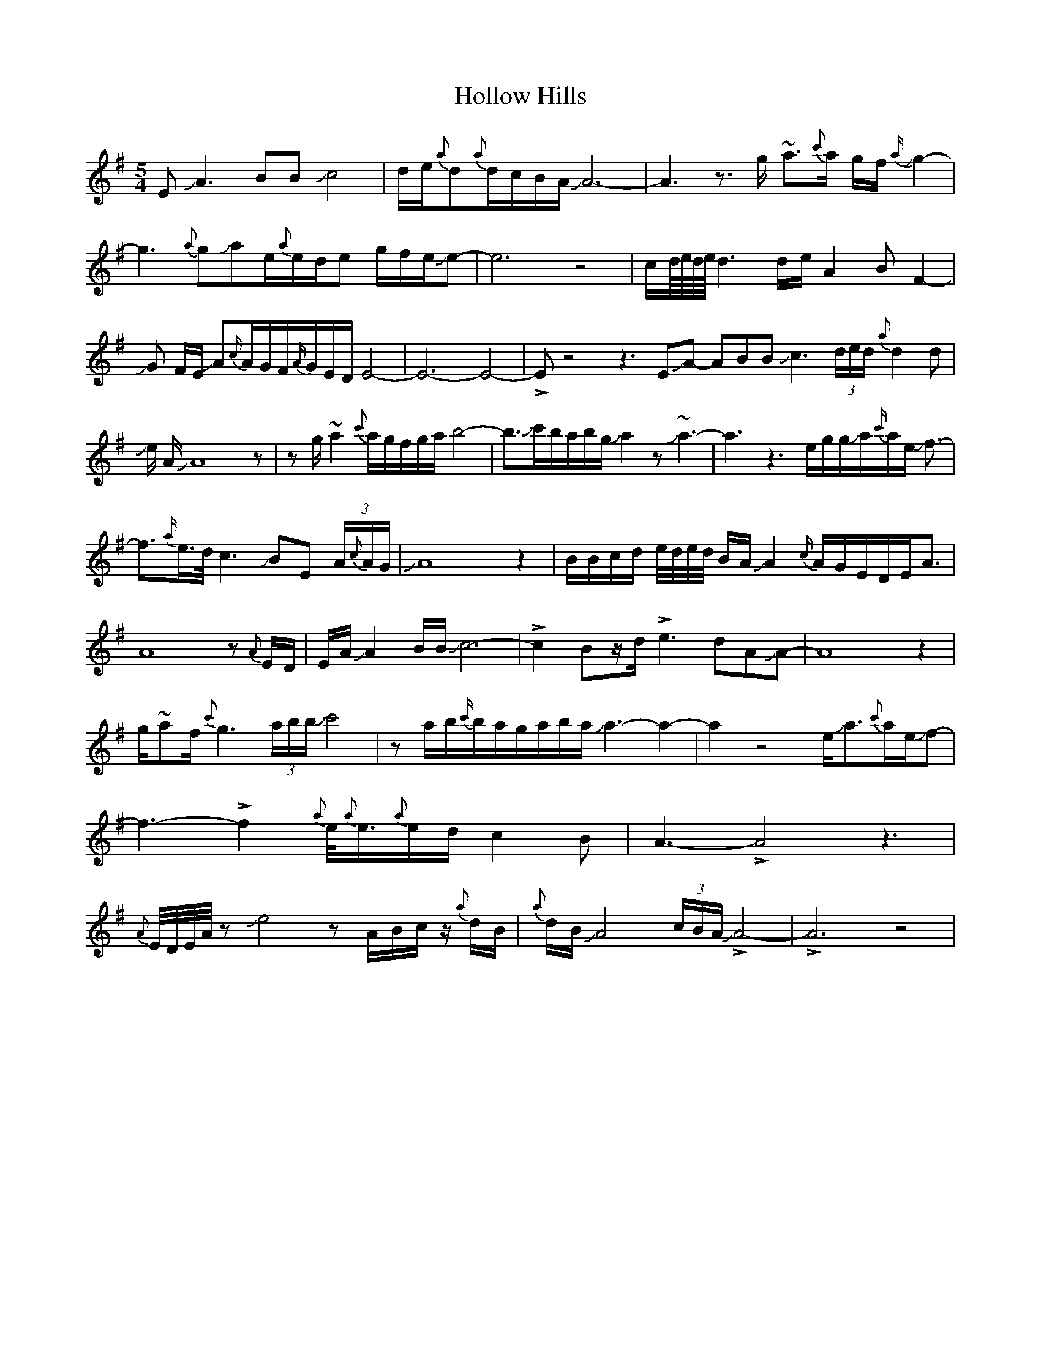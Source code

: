 X: 17654
T: Hollow Hills
R: waltz
M: 3/4
K: Eminor
M:5/4
EJA3BBJc4|d/e/{a}d{a}d/c/B/A/ JA6-|A3z3/2 g/ ~a3/2{c'}a/ g/f/J{a/}g2-|
g3{a}gJae/{a}e/d/e g/f/e/Je-|e6z4|c/d///e///d///e/// d3 d/e/ A2 B F2-|
JG F/E/ JA{c/}A/G/F/{A/}G/E/D/E4-|E6-E4-|!>!Ez4z3EJA-
ABBJc3(3d/e/d/{a}d2 d|Je/ A/JA8z|
zg/ ~a2{c'}a/g/f/g/a/b4-|b3/2Jc'/b/a/b/g/Ja2zJ~a3-|a3z3e/g/g/Ja/{c'/}a/e/ Jf-|
>!f3-{a/}e/>d/c3JBE (3A/{c}A/G/|JA8z2|B/B/c/d/ e//d//e//d// B/A/JA2{c/}A/G/E/D/E/A3/2|
A8z{A}E/D/|E/A/JA2B/B/Jc6-|!>!c2Bz/d/!>!e3-dAJA-|A8z2|
g/~af/{c'}g3(3a/b/b/Jc'4|za/b/{c'/}b/a/g/a/b/a/Ja3-a2-|
a2z4e/Ja3/2{c'}a/e/Jf-|f3-!>!f2 {a}e/<{a}e/{a}e/d/c2B|A3-!>!A4z3|
{A}E//D//E//A//z Je4zA/B/c/z/ {a}d/B/|{a}d/B/JA4(3c/B/A/J!>!A4-|!>!A6z4|

